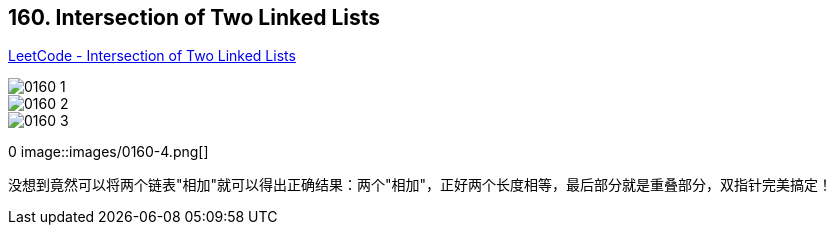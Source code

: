 == 160. Intersection of Two Linked Lists

https://leetcode.com/problems/intersection-of-two-linked-lists/[LeetCode - Intersection of Two Linked Lists]

image::images/0160-1.png[]

image::images/0160-2.png[]

image::images/0160-3.png[]
0
image::images/0160-4.png[]

没想到竟然可以将两个链表"相加"就可以得出正确结果：两个"相加"，正好两个长度相等，最后部分就是重叠部分，双指针完美搞定！